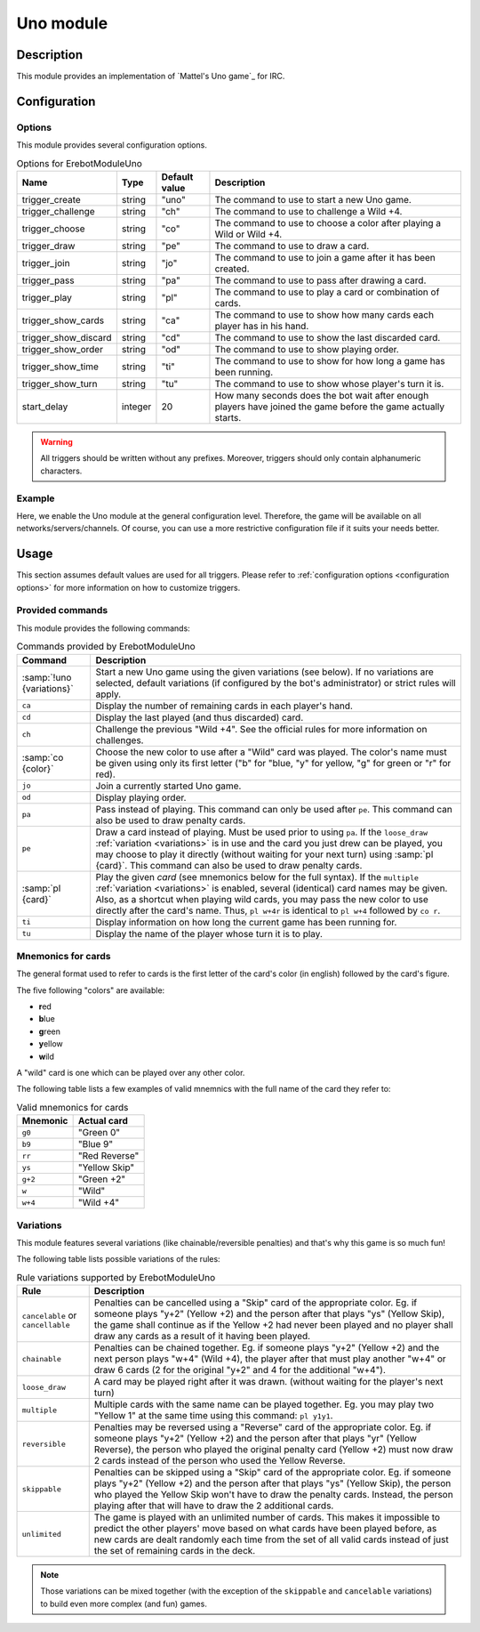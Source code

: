 Uno module
##########

Description
===========

This module provides an implementation of `Mattel's Uno game`_ for IRC.


Configuration
=============

Options
-------

This module provides several configuration options.

..  table:: Options for \Erebot\Module\Uno

    +---------------+-----------+-----------+-------------------------------+
    | Name          | Type      | Default   | Description                   |
    |               |           | value     |                               |
    +===============+===========+===========+===============================+
    | |trigger_uno| | string    | "uno"     | The command to use to start   |
    |               |           |           | a new Uno game.               |
    +---------------+-----------+-----------+-------------------------------+
    | |trigger_ch|  | string    | "ch"      | The command to use to         |
    |               |           |           | challenge a Wild +4.          |
    +---------------+-----------+-----------+-------------------------------+
    | |trigger_co|  | string    | "co"      | The command to use to choose  |
    |               |           |           | a color after playing a Wild  |
    |               |           |           | or Wild +4.                   |
    +---------------+-----------+-----------+-------------------------------+
    | |trigger_pe|  | string    | "pe"      | The command to use to draw a  |
    |               |           |           | card.                         |
    +---------------+-----------+-----------+-------------------------------+
    | |trigger_jo|  | string    | "jo"      | The command to use to join a  |
    |               |           |           | game after it has been        |
    |               |           |           | created.                      |
    +---------------+-----------+-----------+-------------------------------+
    | |trigger_pa|  | string    | "pa"      | The command to use to pass    |
    |               |           |           | after drawing a card.         |
    +---------------+-----------+-----------+-------------------------------+
    | |trigger_pl|  | string    | "pl"      | The command to use to play a  |
    |               |           |           | card or combination of cards. |
    +---------------+-----------+-----------+-------------------------------+
    | |trigger_ca|  | string    | "ca"      | The command to use to show    |
    |               |           |           | how many cards each player    |
    |               |           |           | has in his hand.              |
    +---------------+-----------+-----------+-------------------------------+
    | |trigger_cd|  | string    | "cd"      | The command to use to show    |
    |               |           |           | the last discarded card.      |
    +---------------+-----------+-----------+-------------------------------+
    | |trigger_od|  | string    | "od"      | The command to use to show    |
    |               |           |           | playing order.                |
    +---------------+-----------+-----------+-------------------------------+
    | |trigger_ti|  | string    | "ti"      | The command to use to show    |
    |               |           |           | for how long a game has been  |
    |               |           |           | running.                      |
    +---------------+-----------+-----------+-------------------------------+
    | |trigger_tu|  | string    | "tu"      | The command to use to show    |
    |               |           |           | whose player's turn it is.    |
    +---------------+-----------+-----------+-------------------------------+
    | start_delay   | integer   | 20        | How many seconds does the bot |
    |               |           |           | wait after enough players     |
    |               |           |           | have joined the game before   |
    |               |           |           | the game actually starts.     |
    +---------------+-----------+-----------+-------------------------------+

..  warning::
    All triggers should be written without any prefixes. Moreover, triggers
    should only contain alphanumeric characters.


Example
-------

Here, we enable the Uno module at the general configuration level.
Therefore, the game will be available on all networks/servers/channels.
Of course, you can use a more restrictive configuration file if it suits your
needs better.

..  parsed-code:: xml

    <?xml version="1.0"?>
    <configuration
      xmlns="http://localhost/Erebot/"
      version="0.20"
      language="fr-FR"
      timezone="Europe/Paris">

      <modules>
        <!-- Other modules ignored for clarity. -->

        <!--
          Make the Uno game available on all networks/servers/channels,
          using the default values for every setting.
        -->
        <module name="\Erebot\Module\Uno" />
      </modules>
    </configuration>

..  |trigger_uno|   replace:: trigger_create
..  |trigger_ch|    replace:: trigger_challenge
..  |trigger_co|    replace:: trigger_choose
..  |trigger_pe|    replace:: trigger_draw
..  |trigger_jo|    replace:: trigger_join
..  |trigger_pa|    replace:: trigger_pass
..  |trigger_pl|    replace:: trigger_play
..  |trigger_ca|    replace:: trigger_show_cards
..  |trigger_cd|    replace:: trigger_show_discard
..  |trigger_od|    replace:: trigger_show_order
..  |trigger_ti|    replace:: trigger_show_time
..  |trigger_tu|    replace:: trigger_show_turn


Usage
=====

This section assumes default values are used for all triggers.
Please refer to :ref:`configuration options <configuration options>`
for more information on how to customize triggers.


Provided commands
-----------------

This module provides the following commands:

..  table:: Commands provided by \Erebot\Module\Uno

    +---------------------------+-------------------------------------------+
    | Command                   | Description                               |
    +===========================+===========================================+
    | :samp:`!uno {variations}` | Start a new Uno game using the given      |
    |                           | variations (see below).                   |
    |                           | If no variations are selected, default    |
    |                           | variations (if configured by the bot's    |
    |                           | administrator) or strict rules will       |
    |                           | apply.                                    |
    +---------------------------+-------------------------------------------+
    | ``ca``                    | Display the number of remaining cards in  |
    |                           | each player's hand.                       |
    +---------------------------+-------------------------------------------+
    | ``cd``                    | Display the last played (and thus         |
    |                           | discarded) card.                          |
    +---------------------------+-------------------------------------------+
    | ``ch``                    | Challenge the previous "Wild +4". See the |
    |                           | official rules for more information on    |
    |                           | challenges.                               |
    +---------------------------+-------------------------------------------+
    | :samp:`co {color}`        | Choose the new color to use after a       |
    |                           | "Wild" card was played. The color's name  |
    |                           | must be given using only its first letter |
    |                           | ("b" for "blue, "y" for yellow, "g" for   |
    |                           | green or "r" for red).                    |
    +---------------------------+-------------------------------------------+
    | ``jo``                    | Join a currently started Uno game.        |
    +---------------------------+-------------------------------------------+
    | ``od``                    | Display playing order.                    |
    +---------------------------+-------------------------------------------+
    | ``pa``                    | Pass instead of playing. This command can |
    |                           | only be used after ``pe``. This command   |
    |                           | can also be used to draw penalty cards.   |
    +---------------------------+-------------------------------------------+
    | ``pe``                    | Draw a card instead of playing. Must be   |
    |                           | used prior to using ``pa``.               |
    |                           | If the ``loose_draw``                     |
    |                           | :ref:`variation <variations>` is in use   |
    |                           | and the card you just drew can be played, |
    |                           | you may choose to play it directly        |
    |                           | (without waiting for your next turn)      |
    |                           | using :samp:`pl {card}`. This command can |
    |                           | also be used to draw penalty cards.       |
    +---------------------------+-------------------------------------------+
    | :samp:`pl {card}`         | Play the given *card* (see                |
    |                           | mnemonics below for the full syntax).     |
    |                           | If the ``multiple``                       |
    |                           | :ref:`variation <variations>` is enabled, |
    |                           | several (identical) card names may be     |
    |                           | given. Also, as a shortcut when playing   |
    |                           | wild cards, you may pass the new color to |
    |                           | use directly after the card's name.       |
    |                           | Thus, ``pl w+4r`` is identical to         |
    |                           | ``pl w+4`` followed by ``co r``.          |
    +---------------------------+-------------------------------------------+
    | ``ti``                    | Display information on how long the       |
    |                           | current game has been running for.        |
    +---------------------------+-------------------------------------------+
    | ``tu``                    | Display the name of the player whose turn |
    |                           | it is to play.                            |
    +---------------------------+-------------------------------------------+


Mnemonics for cards
-------------------

The general format used to refer to cards is the first letter of the card's
color (in english) followed by the card's figure.

The five following "colors" are available:

-   **r**\ ed
-   **b**\ lue
-   **g**\ reen
-   **y**\ ellow
-   **w**\ ild

A "wild" card is one which can be played over any other color.

The following table lists a few examples of valid mnemnics with the full name
of the card they refer to:

..  table:: Valid mnemonics for cards

    +-----------+-----------------------+
    | Mnemonic  | Actual card           |
    +===========+=======================+
    | ``g0``    | "Green 0"             |
    +-----------+-----------------------+
    | ``b9``    | "Blue 9"              |
    +-----------+-----------------------+
    | ``rr``    | "Red Reverse"         |
    +-----------+-----------------------+
    | ``ys``    | "Yellow Skip"         |
    +-----------+-----------------------+
    | ``g+2``   | "Green +2"            |
    +-----------+-----------------------+
    | ``w``     | "Wild"                |
    +-----------+-----------------------+
    | ``w+4``   | "Wild +4"             |
    +-----------+-----------------------+


Variations
----------

This module features several variations (like chainable/reversible penalties)
and that's why this game is so much fun!

The following table lists possible variations of the rules:

..  table:: Rule variations supported by \Erebot\Module\Uno

    +-------------------+---------------------------------------------------+
    | Rule              | Description                                       |
    +===================+===================================================+
    | ``cancelable`` or | Penalties can be cancelled using a "Skip" card of |
    | ``cancellable``   | the appropriate color. Eg. if someone plays "y+2" |
    |                   | (Yellow +2) and the person after that plays "ys"  |
    |                   | (Yellow Skip), the game shall continue as if the  |
    |                   | Yellow +2 had never been played and no player     |
    |                   | shall draw any cards as a result of it having     |
    |                   | been played.                                      |
    +-------------------+---------------------------------------------------+
    | ``chainable``     | Penalties can be chained together. Eg. if someone |
    |                   | plays "y+2" (Yellow +2) and the next person plays |
    |                   | "w+4" (Wild +4), the player after that must play  |
    |                   | another "w+4" or draw 6 cards (2 for the original |
    |                   | "y+2" and 4 for the additional "w+4").            |
    +-------------------+---------------------------------------------------+
    | ``loose_draw``    | A card may be played right after it was drawn.    |
    |                   | (without waiting for the player's next turn)      |
    +-------------------+---------------------------------------------------+
    | ``multiple``      | Multiple cards with the same name can be played   |
    |                   | together. Eg. you may play two "Yellow 1" at the  |
    |                   | same time using this command: ``pl y1y1``.        |
    +-------------------+---------------------------------------------------+
    | ``reversible``    | Penalties may be reversed using a "Reverse" card  |
    |                   | of the appropriate color. Eg. if someone plays    |
    |                   | "y+2" (Yellow +2) and the person after that plays |
    |                   | "yr" (Yellow Reverse), the person who played the  |
    |                   | original penalty card (Yellow +2) must now draw   |
    |                   | 2 cards instead of the person who used the        |
    |                   | Yellow Reverse.                                   |
    +-------------------+---------------------------------------------------+
    | ``skippable``     | Penalties can be skipped using a "Skip" card of   |
    |                   | the appropriate color. Eg. if someone plays "y+2" |
    |                   | (Yellow +2) and the person after that plays "ys"  |
    |                   | (Yellow Skip), the person who played the          |
    |                   | Yellow Skip won't have to draw the penalty cards. |
    |                   | Instead, the person playing after that will have  |
    |                   | to draw the 2 additional cards.                   |
    +-------------------+---------------------------------------------------+
    | ``unlimited``     | The game is played with an unlimited number of    |
    |                   | cards. This makes it impossible to predict the    |
    |                   | other players' move based on what cards have been |
    |                   | played before, as new cards are dealt randomly    |
    |                   | each time from the set of all valid cards instead |
    |                   | of just the set of remaining cards in the deck.   |
    +-------------------+---------------------------------------------------+

..  note::
    Those variations can be mixed together (with the exception of the
    ``skippable`` and ``cancelable`` variations) to build even more complex
    (and fun) games.


.. vim: ts=4 et
